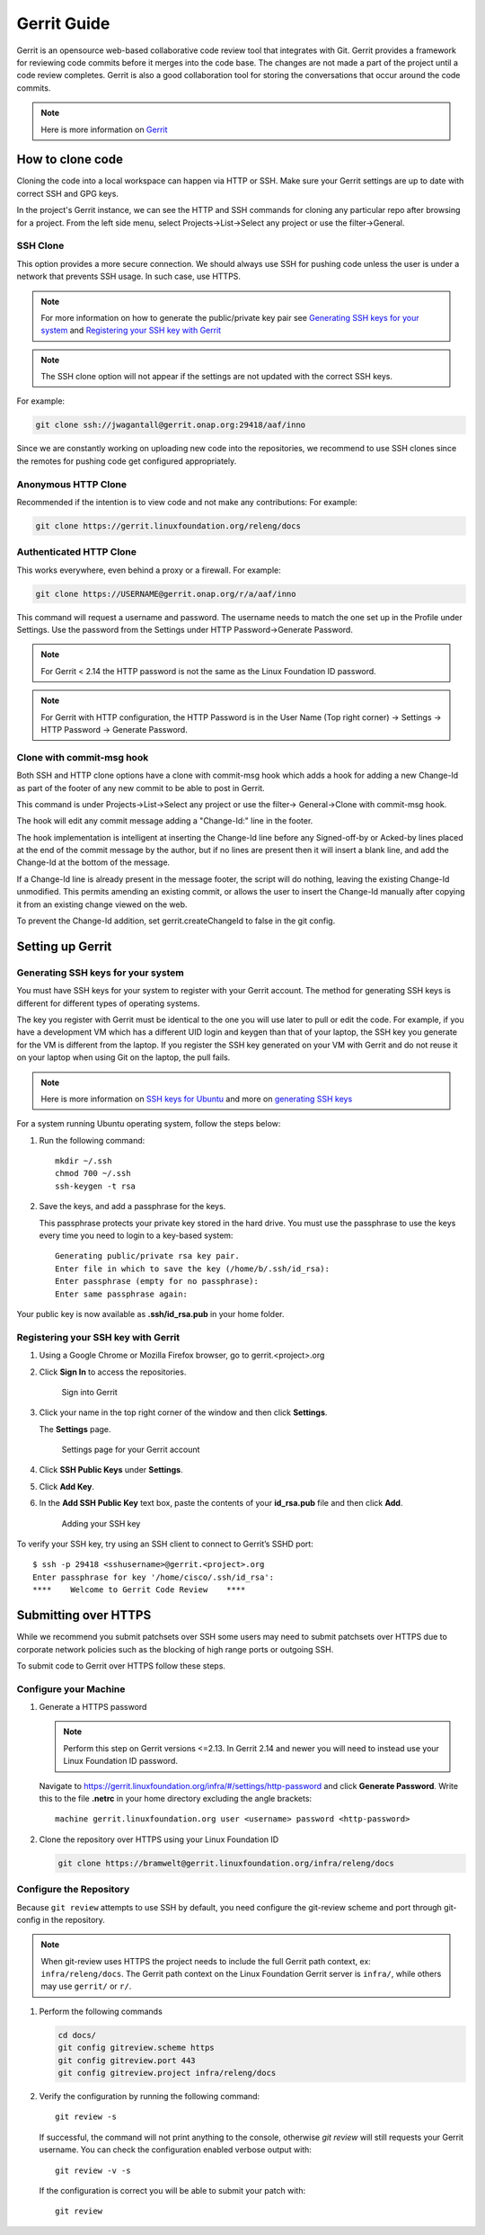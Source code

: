 .. _lfreleng-docs-gerrit:

############
Gerrit Guide
############

Gerrit is an opensource web-based collaborative code review tool that
integrates with Git. Gerrit provides a framework for reviewing code commits
before it merges into the code base.
The changes are not made a part of the project until a code review completes.
Gerrit is also a good collaboration tool for storing the conversations that
occur around the code commits.

.. note::

   Here is more information on `Gerrit <https://code.google.com/p/gerrit/>`_

How to clone code
=================

Cloning the code into a local workspace can happen via HTTP or SSH.
Make sure your Gerrit settings are up to date with correct SSH and GPG keys.

In the project's Gerrit instance, we can see the HTTP and SSH commands for
cloning any particular repo after browsing for a project. From the left side
menu, select Projects->List->Select any project or use the filter->General.

SSH Clone
---------

This option provides a more secure connection. We should always use SSH for
pushing code unless the user is under a network that prevents SSH usage.
In such case, use HTTPS.

.. note::

   For more information on how to generate the public/private key pair see
   `Generating SSH keys for your system`_ and
   `Registering your SSH key with Gerrit`_

.. note::

   The SSH clone option will not appear if the settings are not updated with
   the correct SSH keys.

For example:

.. code-block:: bash

   git clone ssh://jwagantall@gerrit.onap.org:29418/aaf/inno

Since we are constantly working on uploading new code into the
repositories, we recommend to use SSH clones since the remotes for
pushing code get configured appropriately.

Anonymous HTTP Clone
--------------------

Recommended if the intention is to view code and not make any contributions:
For example:

.. code-block:: bash

   git clone https://gerrit.linuxfoundation.org/releng/docs

Authenticated HTTP Clone
------------------------

This works everywhere, even behind a proxy or a firewall.
For example:

.. code-block:: bash

   git clone https://USERNAME@gerrit.onap.org/r/a/aaf/inno

This command will request a username and password. The username needs to match
the one set up in the Profile under Settings. Use the password from the Settings
under HTTP Password->Generate Password.

.. note::

   For Gerrit < 2.14 the HTTP password is not the same as the Linux Foundation ID password.

.. note::

   For Gerrit with HTTP configuration, the HTTP Password is in the User Name
   (Top right corner) -> Settings -> HTTP Password -> Generate Password.

Clone with commit-msg hook
--------------------------

Both SSH and HTTP clone options have a clone with commit-msg hook which adds
a hook for adding a new Change-Id as part of the footer of any new commit to
be able to post in Gerrit.

This command is under Projects->List->Select any project or use the filter->
General->Clone with commit-msg hook.

The hook will edit any commit message adding a "Change-Id:" line in the footer.

The hook implementation is intelligent at inserting the Change-Id line before
any Signed-off-by or Acked-by lines placed at the end of the commit message by
the author, but if no lines are present then it will insert a blank line, and
add the Change-Id at the bottom of the message.

If a Change-Id line is already present in the message footer, the script will do
nothing, leaving the existing Change-Id unmodified. This permits amending an existing
commit, or allows the user to insert the Change-Id manually after copying it from
an existing change viewed on the web.

To prevent the Change-Id addition, set gerrit.createChangeId to false in the
git config.

Setting up Gerrit
=================

Generating SSH keys for your system
-----------------------------------

You must have SSH keys for your system to register with your Gerrit
account. The method for generating SSH keys is different for different
types of operating systems.

The key you register with Gerrit must be identical to the one you will
use later to pull or edit the code. For example, if you have a
development VM which has a different UID login and keygen than that of
your laptop, the SSH key you generate for the VM is different from the
laptop. If you register the SSH key generated on your VM with Gerrit and
do not reuse it on your laptop when using Git on the laptop, the pull
fails.

.. note::

    Here is more information on `SSH keys for Ubuntu
    <https://help.ubuntu.com/community/SSH/OpenSSH/Keys>`_
    and more on `generating SSH keys
    <https://help.github.com/articles/generating-ssh-keys/>`_

For a system running Ubuntu operating system, follow the steps below:

#. Run the following command::

      mkdir ~/.ssh
      chmod 700 ~/.ssh
      ssh-keygen -t rsa

#. Save the keys, and add a passphrase for the keys.

   This passphrase protects your private key stored in the hard drive.
   You must use the passphrase to use the keys every time you need
   to login to a key-based system::

      Generating public/private rsa key pair.
      Enter file in which to save the key (/home/b/.ssh/id_rsa):
      Enter passphrase (empty for no passphrase):
      Enter same passphrase again:

Your public key is now available as **.ssh/id\_rsa.pub** in your home
folder.

Registering your SSH key with Gerrit
------------------------------------

#. Using a Google Chrome or Mozilla Firefox browser, go to
   gerrit.<project>.org

#. Click **Sign In** to access the repositories.

   .. figure:: _static/gerrit-sign-in.png
      :alt: Sign into Gerrit

      Sign into Gerrit

#. Click your name in the top right corner of the window and then click
   **Settings**.

   The **Settings** page.

   .. figure:: _static/gerrit-settings.png
      :alt: Settings page for your Gerrit account

      Settings page for your Gerrit account

#. Click **SSH Public Keys** under **Settings**.

#. Click **Add Key**.

#. In the **Add SSH Public Key** text box, paste the contents of your
   **id\_rsa.pub** file and then click **Add**.

   .. figure:: _static/gerrit-ssh-keys.png
      :alt: Adding your SSH key

      Adding your SSH key

To verify your SSH key, try using an SSH client to connect to Gerrit’s
SSHD port::

    $ ssh -p 29418 <sshusername>@gerrit.<project>.org
    Enter passphrase for key '/home/cisco/.ssh/id_rsa':
    ****    Welcome to Gerrit Code Review    ****


Submitting over HTTPS
=====================

While we recommend you submit patchsets over SSH some users may need to
submit patchsets over HTTPS due to corporate network policies such as
the blocking of high range ports or outgoing SSH.

To submit code to Gerrit over HTTPS follow these steps.

Configure your Machine
----------------------

#. Generate a HTTPS password

   .. note::

      Perform this step on Gerrit versions <=2.13. In Gerrit 2.14 and newer
      you will need to instead use your Linux Foundation ID password.

   Navigate to `<https://gerrit.linuxfoundation.org/infra/#/settings/http-password>`_
   and click **Generate Password**. Write this to the file **.netrc** in your
   home directory excluding the angle brackets::

     machine gerrit.linuxfoundation.org user <username> password <http-password>

#. Clone the repository over HTTPS using your Linux Foundation ID

   .. code-block:: shell

      git clone https://bramwelt@gerrit.linuxfoundation.org/infra/releng/docs

Configure the Repository
------------------------

Because ``git review`` attempts to use SSH by default, you need
configure the git-review scheme and port through git-config in the
repository.

.. note::

   When git-review uses HTTPS the project needs to include the full
   Gerrit path context, ex: ``infra/releng/docs``.
   The Gerrit path context on the Linux Foundation Gerrit server is
   ``infra/``, while others may use ``gerrit/`` or ``r/``.

#. Perform the following commands

   .. code-block:: shell

       cd docs/
       git config gitreview.scheme https
       git config gitreview.port 443
       git config gitreview.project infra/releng/docs

#. Verify the configuration by running the following command::

     git review -s

   If successful, the command will not print anything to the console,
   otherwise `git review` will still requests your Gerrit username.
   You can check the configuration enabled verbose output with::

     git review -v -s

   If the configuration is correct you will be able to submit your patch
   with::

     git review
